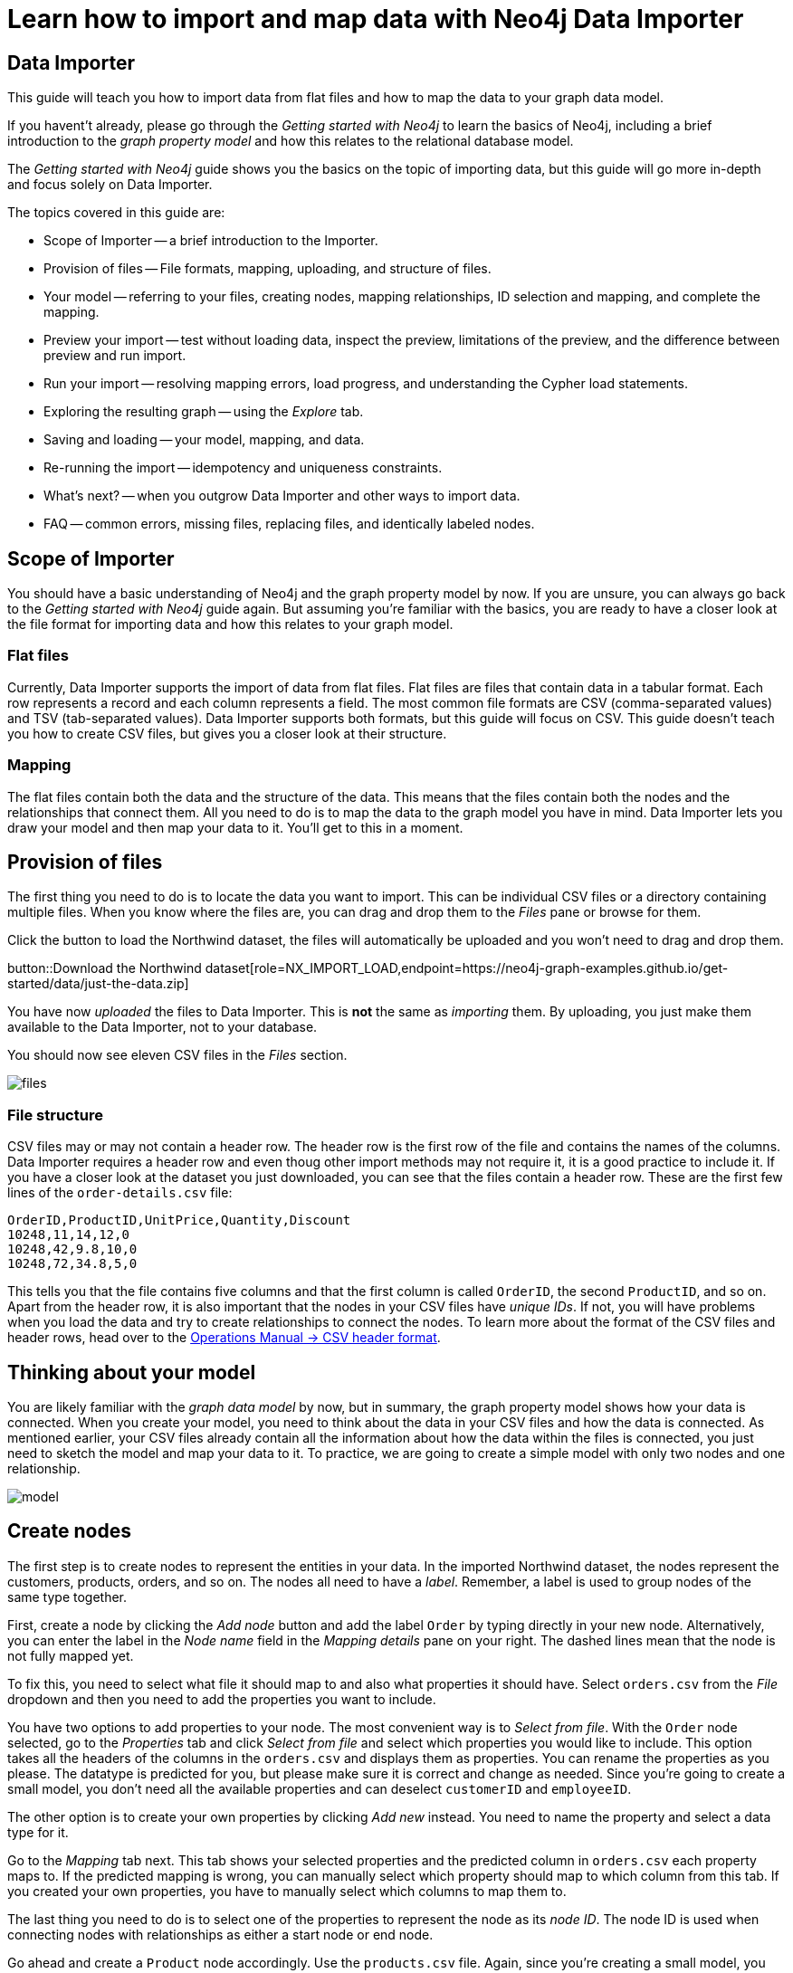 = Learn how to import and map data with Neo4j Data Importer

== Data Importer

This guide will teach you how to import data from flat files and how to map the data to your graph data model.

If you havent't already, please go through the _Getting started with Neo4j_ to learn the basics of Neo4j, including a brief introduction to the _graph property model_ and how this relates to the relational database model.

The _Getting started with Neo4j_ guide shows you the basics on the topic of importing data, but this guide will go more in-depth and focus solely on Data Importer. 

The topics covered in this guide are:

* Scope of Importer -- a brief introduction to the Importer.
* Provision of files -- File formats, mapping, uploading, and structure of files.
* Your model -- referring to your files, creating nodes, mapping relationships, ID selection and mapping, and complete the mapping.
* Preview your import -- test without loading data, inspect the preview, limitations of the preview, and the difference between preview and run import.
* Run your import -- resolving mapping errors, load progress, and understanding the Cypher load statements.
* Exploring the resulting graph -- using the _Explore_ tab.
* Saving and loading -- your model, mapping, and data.
* Re-running the import -- idempotency and uniqueness constraints.
* What's next? -- when you outgrow Data Importer and other ways to import data.
* FAQ -- common errors, missing files, replacing files, and identically labeled nodes.

== Scope of Importer

You should have a basic understanding of Neo4j and the graph property model by now.
If you are unsure, you can always go back to the _Getting started with Neo4j_ guide again.
But assuming you're familiar with the basics, you are ready to have a closer look at the file format for importing data and how this relates to your graph model.

=== Flat files

Currently, Data Importer supports the import of data from flat files.
Flat files are files that contain data in a tabular format.
Each row represents a record and each column represents a field.
The most common file formats are CSV (comma-separated values) and TSV (tab-separated values).
Data Importer supports both formats, but this guide will focus on CSV.
This guide doesn't teach you how to create CSV files, but gives you a closer look at their structure.

=== Mapping

The flat files contain both the data and the structure of the data.
This means that the files contain both the nodes and the relationships that connect them.
All you need to do is to map the data to the graph model you have in mind.
Data Importer lets you draw your model and then map your data to it.
You'll get to this in a moment.

== Provision of files

The first thing you need to do is to locate the data you want to import.
This can be individual CSV files or a directory containing multiple files.
When you know where the files are, you can drag and drop them to the _Files_ pane or browse for them.

Click the button to load the Northwind dataset, the files will automatically be uploaded and you won't need to drag and drop them.

button::Download the Northwind dataset[role=NX_IMPORT_LOAD,endpoint=https://neo4j-graph-examples.github.io/get-started/data/just-the-data.zip]

You have now _uploaded_ the files to Data Importer.
This is *not* the same as _importing_ them. 
By uploading, you just make them available to the Data Importer, not to your database.

You should now see eleven CSV files in the _Files_ section.

image::files.png[]

=== File structure

CSV files may or may not contain a header row.
The header row is the first row of the file and contains the names of the columns.
Data Importer requires a header row and even thoug other import methods may not require it, it is a good practice to include it.
If you have a closer look at the dataset you just downloaded, you can see that the files contain a header row.
These are the first few lines of the `order-details.csv` file:

----
OrderID,ProductID,UnitPrice,Quantity,Discount
10248,11,14,12,0
10248,42,9.8,10,0
10248,72,34.8,5,0
----

This tells you that the file contains five columns and that the first column is called `OrderID`, the second `ProductID`, and so on.
Apart from the header row, it is also important that the nodes in your CSV files have _unique IDs_.
If not, you will have problems when you load the data and try to create relationships to connect the nodes.
To learn more about the format of the CSV files and header rows, head over to the https://neo4j.com/docs/operations-manual/current/tools/neo4j-admin/neo4j-admin-import/#import-tool-header-format[Operations Manual -> CSV header format].


== Thinking about your model

You are likely familiar with the _graph data model_ by now, but in summary, the graph property model shows how your data is connected.
When you create your model, you need to think about the data in your CSV files and how the data is connected.
As mentioned earlier, your CSV files already contain all the information about how the data within the files is connected, you just need to sketch the model and map your data to it.
To practice, we are going to create a simple model with only two nodes and one relationship.

image::model.png[]

== Create nodes

The first step is to create nodes to represent the entities in your data.
In the imported Northwind dataset, the nodes represent the customers, products, orders, and so on.
The nodes all need to have a _label_.
Remember, a label is used to group nodes of the same type together.

First, create a node by clicking the _Add node_ button and add the label `Order` by typing directly in your new node.
Alternatively, you can enter the label in the _Node name_ field in the _Mapping details_ pane on your right.
The dashed lines mean that the node is not fully mapped yet.

To fix this, you need to select what file it should map to and also what properties it should have.
Select `orders.csv` from the _File_ dropdown and then you need to add the properties you want to include.

You have two options to add properties to your node.
The most convenient way is to _Select from file_.
With the `Order` node selected, go to the _Properties_ tab and click _Select from file_ and select which properties you would like to include.
This option takes all the headers of the columns in the `orders.csv` and displays them as properties.
You can rename the properties as you please.
The datatype is predicted for you, but please make sure it is correct and change as needed.
Since you're going to create a small model, you don't need all the available properties and can deselect `customerID` and `employeeID`.

The other option is to create your own properties by clicking _Add new_ instead. 
You need to name the property and select a data type for it.

Go to the _Mapping_ tab next.
This tab shows your selected properties and the predicted column in `orders.csv` each property maps to.
If the predicted mapping is wrong, you can manually select which property should map to which column from this tab.
If you created your own properties, you have to manually select which columns to map them to.

The last thing you need to do is to select one of the properties to represent the node as its _node ID_.
The node ID is used when connecting nodes with relationships as either a start node or end node.

Go ahead and create a `Product` node accordingly.
Use the `products.csv` file.
Again, since you're creating a small model,  you won't need all the available properties and can deselect `supplierID` and `categoryID`.
Use the `productID` property as ID for the node.


== Create relationships

You have two nodes and now you need to create a relationship to connect them.
Pick your start node, the `Order` node, by clicking on it.
Hover by the edge of the circle and you'll see a `+` sign.
Click and hold it and you'll see another circle.
Drag the new circle on to the `Product` node and just like that, you have created a relationship. 

Just like newly created nodes, the relationship is dashed until you add mapping details.

This is the most important part, where you tell Data Importer how to link the orders to the products in your data.

First, you add the relationship type, which is a descriptive name for the relationship. 
In the model you are creating, an order _contains_ a product, so go ahead and put `CONTAINS` in the _Relationship type_ field.

Next, you need to map the relationship to a file. 
Remember that you selected `orderID` and `productID` as IDs for the nodes you created.
The file you map your relationship to needs to contain these to be able to actually link the two nodes.
Look in the left pane and you'll see that the `order-details.csv` file contains both. 

You need to select from which column of the file that Data Importer should get the ID property.
In your model, the relationship goes _from_ the `Order` node, so select `orderID` for the starting node, and _to_ the `Product` node, so select `productID` for the end node.

As you can see, the file also contains other properties pertaining to the order of a product. 
You don't need to include the `orderID` or the `productID` here, as these are already encoded in the relationship.

=== Graph databases vs. relational databases

If you are new to graph databases but used to relational databases, some things may seem counter-intuitive.
For example, it may be hard to grasp the possibility of mapping both a relationship and a node to the same file.
The UI of Data Importer is designed to prevent you from making the most common mistakes expected from users with a background in SQL.


== Convenience features

Data Importer wants to make things easy for you and does things automatically so you don't have to.
For example, once you have selected a file to map a node to, Data Importer automatically assigns a property as the ID.

In a simiilar fashion, the data types for your properties are also automatically selected for you.
Data Importer scans a sample of property values from each column and based on that determines what data type the property is.

If you selected your properties from file, the mapping is done for your as well.
If you created your own properties, you have to map manually.

But this doesn't mean that you can't change any of the things Data Importer have done for your convenience.
You can always select different properties, change labels and types, as well as data types.

== Ready to import?

Any dashed lines in your model means that the mapping is not complete.
If the mapping is not complete, you will not be able to run the import.

The following items **must be** mapped on a **node**:

* Label
* File
* A minimum of one property
* ID (the ID is populated automatically)

The following items **must be** mapped on a **relationship**:

* Type
* File
* ID file columns (for both _From_ and _To_ nodes)

If you have done all your mapping and are satisfied with your model, you can _preview_ your graph before running the import.

== Preview your graph

When you're satisfied with your model and mapping, you can preview a sample of your data before running the actual import.

Click the _Preview_ button to see a sample of your data visualized.

image::preview.png[]

Even though the preview only scans the first few rows of your files, it is often sufficient to make sure everything connects as expected.
But you should keep in mind that it is only a preview and only a sample of your data.
The actual graph may look different once the full import is complete.

You want to have your mapping completely done before previewing, but if you have missed something, you are still able to do a preview, but the incomplete elements will not be rendered.
In other words, any dashed element in your model will not show up in the preview.

As mentioned before, if any element in your model is dashed, you will **not** be able to run the import.

== Running an import

You have drawn your data model, mapped every single element, and checked the preview to make sure things connect the way you intended.
That means you are ready to run the actual import.

Click _Run import_ to import the files specified in your model. 
The simple model you have created in this example only maps to three of the eleven available files.
The files not specified in your model are **not** imported, but they remain in the _Files_ section on your left.

If any mapping is incomplete, Data Importer will tell you that your model has errors and add a red exclamations mark next to the incomplete element in the model.
When you select an incomplete element, the mapping pane also highlights the missing details.

Once you've addressed the errors, go ahead and run the import again.
You should see a popup window showing the successful results.

image::import_results.png[]

The _Import results_ summarizes what was included in the import. 
You can compare to your CSV files to verify that everything was imported.

You can also see the Cypher commands used to create the elements in your model.
Let's have a look at _Order_ nodes.
Click _Show Cypher_ on _Order_.
The key statement:

[source,cypher]
----
CREATE CONSTRAINT `imp_uniq_Order_orderID` IF NOT EXISTS
FOR (n: `Order`)
REQUIRE (n.`orderID`) IS UNIQUE;
----

This ensures that the `orderID` is unique which is important since this is what is used later to create the relationship between the _Order_ nodes and the _Product nodes.

The load statement creates all the different nodes sets all your selected properties.
Both key and load statements look similar to this for the _Product_ nodes.

But let's have a look at the Cypher statement to create the relationships:

[source,cypher]
----
UNWIND $relRecords AS relRecord
MATCH (source: `Order` { `orderID`: toInteger(trim(relRecord.`orderID`)) })
MATCH (target: `Product` { `productID`: toInteger(trim(relRecord.`productID`)) })
MERGE (source)-[r: `CONTAINS`]->(target);
SET r.`unitPrice` = toFloat(trim(relRecord.`unitPrice`))
SET r.`quantity` = toInteger(trim(relRecord.`quantity`))
SET r.`discount` = toFloat(trim(relRecord.`discount`));
----

From this you can see how a relationship is created _from_ a source node _to_ a target node and how each created relationship is of the type `CONTAINS`.
































